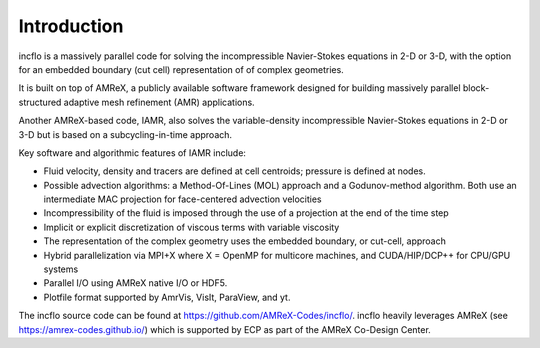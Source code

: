 Introduction
============

incflo is a massively parallel code for solving the incompressible Navier-Stokes
equations in 2-D or 3-D,  with the option for an embedded boundary (cut cell) representation of
of complex geometries.

It is built on top of AMReX, a publicly available software framework designed for building
massively parallel block-structured adaptive mesh refinement (AMR)
applications.

Another AMReX-based code, IAMR, also solves the variable-density incompressible
Navier-Stokes equations in 2-D or 3-D but is based on a subcycling-in-time approach.

Key software and algorithmic features of IAMR include:

-  Fluid velocity, density and tracers are defined at cell centroids; pressure is defined at nodes.

-  Possible advection algorithms: a Method-Of-Lines (MOL) approach and a Godunov-method algorithm.
   Both use an intermediate MAC projection for face-centered advection velocities

-  Incompressibility of the fluid is imposed through the use of a projection at the end of the time step

-  Implicit or explicit discretization of viscous terms with variable viscosity

-  The representation of the complex geometry uses the embedded boundary, or cut-cell, approach

-  Hybrid parallelization via MPI+X where X = OpenMP for multicore machines, and CUDA/HIP/DCP++ for CPU/GPU systems

-  Parallel I/O using AMReX native I/O or HDF5.

-  Plotfile format supported by AmrVis, VisIt, ParaView, and yt.

The incflo source code can be found at https://github.com/AMReX-Codes/incflo/.
incflo heavily leverages AMReX (see https://amrex-codes.github.io/) which is supported by 
ECP as part of the AMReX Co-Design Center.

